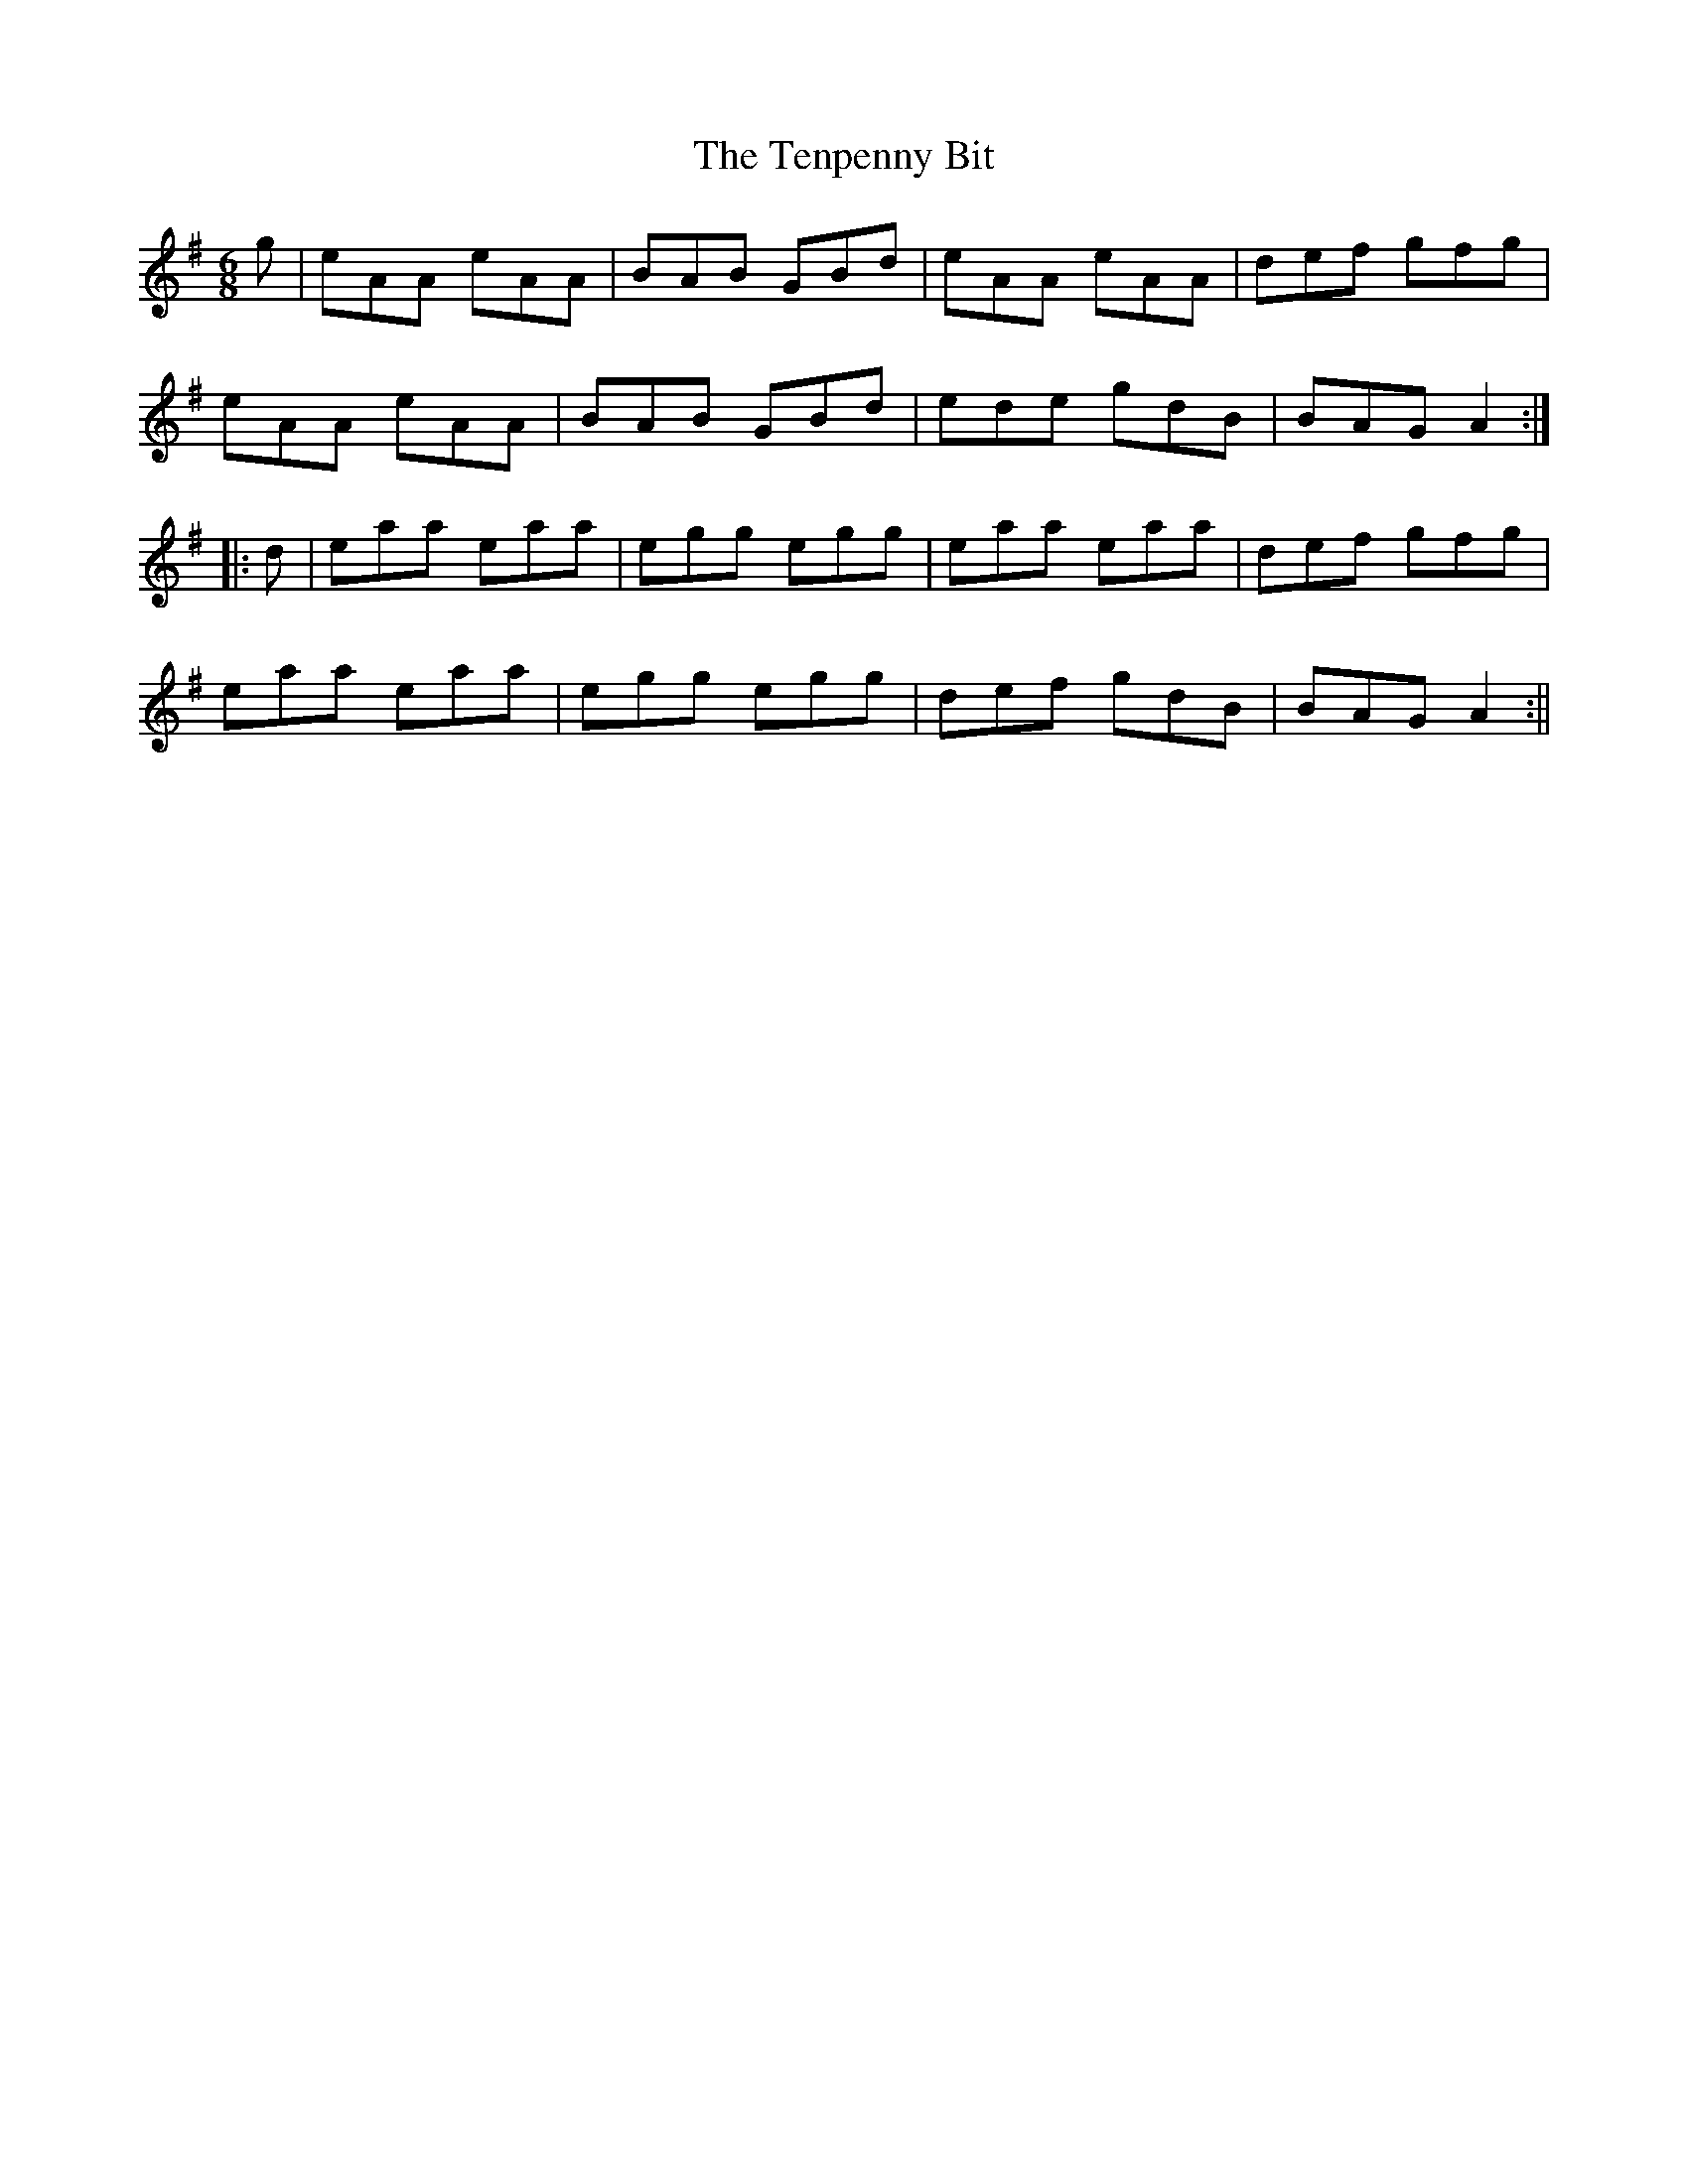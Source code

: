 X: 2
T: Tenpenny Bit, The
Z: fidicen
S: https://thesession.org/tunes/109#setting12687
R: jig
M: 6/8
L: 1/8
K: Ador
g|eAA eAA|BAB GBd|eAA eAA|def gfg|eAA eAA|BAB GBd|ede gdB|BAG A2:||:d|eaa eaa|egg egg|eaa eaa|def gfg|eaa eaa|egg egg|def gdB|BAG A2:||
